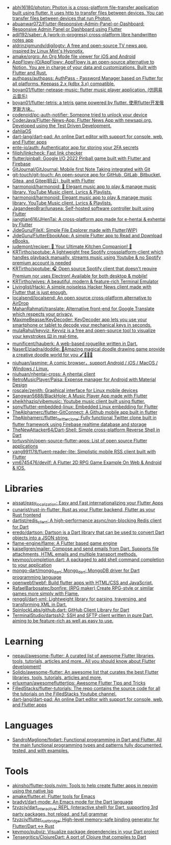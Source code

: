 :PROPERTIES:
:ID:       eee56cd2-7fd9-481f-8ed3-af9f38cd59a0
:END:
- [[https://github.com/abhi16180/photon][abhi16180/photon: Photon is a cross-platform file-transfer application built using flutter. It uses http to transfer files between devices. You can transfer files between devices that run Photon.]]
- [[https://github.com/abuanwar072/Flutter-Responsive-Admin-Panel-or-Dashboard][abuanwar072/Flutter-Responsive-Admin-Panel-or-Dashboard: Responsive Admin Panel or Dashboard using Flutter]]
- [[https://github.com/adil192/saber][adil192/saber: A (work-in-progress) cross-platform libre handwritten notes app]]
- [[https://github.com/aldrinzigmundv/digilogtv][aldrinzigmundv/digilogtv: A free and open-source TV news app, inspired by Linux Mint's Hypnotix.]]
- [[https://github.com/amake/orgro][amake/orgro: An Org Mode file viewer for iOS and Android]]
- [[https://github.com/AppFlowy-IO/AppFlowy][AppFlowy-IO/AppFlowy: AppFlowy is an open-source alternative to Notion. You are in charge of your data and customizations. Built with Flutter and Rust.]]
- [[https://github.com/authpass/authpass][authpass/authpass: AuthPass - Password Manager based on Flutter for all platforms. Keepass 2.x (kdbx 3.x) compatible.]]
- [[https://github.com/boyan01/flutter-netease-music][boyan01/flutter-netease-music: flutter music player application. (仿网易云音乐)]]
- [[https://github.com/boyan01/flutter-tetris][boyan01/flutter-tetris: a tetris game powered by flutter. 使用flutter开发俄罗斯方块。]]
- [[https://github.com/codenoid/pc-auth-notifier][codenoid/pc-auth-notifier: Someone tried to unlock your device]]
- [[https://github.com/CoderJava/Flutter-News-App][CoderJava/Flutter-News-App: Flutter News App with newsapi.org. Developed using the Test Driven Development.]]
- [[https://github.com/dahliaOS][dahliaOS]]
- [[https://github.com/dart-lang/dart-pad][dart-lang/dart-pad: An online Dart editor with support for console, web, and Flutter apps]]
- [[https://github.com/ente-io/auth][ente-io/auth: Authenticator app for storing your 2FA secrets]]
- [[https://github.com/filiph/linkcheck][filiph/linkcheck: Fast link checker]]
- [[https://github.com/flutter/pinball][flutter/pinball: Google I/O 2022 Pinball game built with Flutter and Firebase]]
- [[https://github.com/GitJournal/GitJournal][GitJournal/GitJournal: Mobile first Note Taking integrated with Git]]
- [[https://github.com/git-touch/git-touch][git-touch/git-touch: An open-source app for GitHub, GitLab, Bitbucket, Gitea, and Gitee(码云), built with Flutter]]
- [[https://github.com/harmonoid/harmonoid][harmonoid/harmonoid: 🎵 Elegant music app to play & manage music library. YouTube Music client. Lyrics & Playlists.]]
- [[https://github.com/harmonoid/harmonoid][harmonoid/harmonoid: Elegant music app to play & manage music library. YouTube Music client. Lyrics & Playlists.]]
- [[https://github.com/JagandeepBrar/lunasea][JagandeepBrar/lunasea: Self-hosted software controller built using Flutter]]
- [[https://github.com/jiangtian616/JHenTai][jiangtian616/JHenTai: A cross-platform app made for e-hentai & exhentai by Flutter]]
- [[https://github.com/JideGuru/FileX][JideGuru/FileX: Simple File Explorer made with Flutter(WIP)]]
- [[https://github.com/JideGuru/FlutterEbookApp][JideGuru/FlutterEbookApp: A simple Flutter app to Read and Download eBooks.]]
- [[https://github.com/judemont/reciper][judemont/reciper: 🍳 Your Ultimate Kitchen Companion! 📱]]
- [[https://github.com/KRTirtho/spotube][KRTirtho/spotube: A lightweight free Spotify crossplatform-client which handles playback manually, streams music using Youtube & no Spotify premium account is needed]]
- [[https://github.com/KRTirtho/spotube][KRTirtho/spotube: 🎧 Open source Spotify client that doesn't require Premium nor uses Electron! Available for both desktop & mobile!]]
- [[https://github.com/KRTirtho/wives][KRTirtho/wives: A beautiful, modern & feature-rich Terminal Emulator]]
- [[https://github.com/Livinglist/Hacki][Livinglist/Hacki: A simple noiseless Hacker News client made with Flutter that is just enough.]]
- [[https://github.com/localsend/localsend][localsend/localsend: An open source cross-platform alternative to AirDrop]]
- [[https://github.com/MahanRahmati/translate][MahanRahmati/translate: Alternative front-end for Google Translate which respects your privacy.]]
- [[https://github.com/MaximeBeasse/KeyDecoder][MaximeBeasse/KeyDecoder: KeyDecoder app lets you use your smartphone or tablet to decode your mechanical keys in seconds.]]
- [[https://github.com/mulaRahul/keyviz][mulaRahul/keyviz: Keyviz is a free and open-source tool to visualize your keystrokes ⌨️ in real-time.]]
- [[https://github.com/munificent/hauberk][munificent/hauberk: A web-based roguelike written in Dart.]]
- [[https://github.com/NaserElziadna/doddle][NaserElziadna/doddle: 💚Amazing magical doodle drawing game provide a creative doodle world for you 🖌💛🌸💚]]
- [[https://github.com/niuhuan/jasmine][niuhuan/jasmine: A comic browser，support Android / iOS / MacOS / Windows / Linux.]]
- [[https://github.com/niuhuan/nhentai-cross][niuhuan/nhentai-cross: A nhentai client]]
- [[https://github.com/RetroMusicPlayer/Paisa][RetroMusicPlayer/Paisa: Expense manager for Android with Material Design]]
- [[https://github.com/roscale/zenith][roscale/zenith: Graphical interface for Linux mobile devices]]
- [[https://github.com/Sangwan5688/BlackHole][Sangwan5688/BlackHole: A Music Player App made with Flutter]]
- [[https://github.com/sheikhhaziq/vibemusic][sheikhhaziq/vibemusic: Youtube music client built using flutter.]]
- [[https://github.com/sony/flutter-embedded-linux][sony/flutter-embedded-linux: Embedded Linux embedding for Flutter]]
- [[https://github.com/TheAlphamerc/flutter-GitConnect][TheAlphamerc/flutter-GitConnect: A Github mobile app built in flutter]]
- [[https://github.com/TheAlphamerc/flutter_twitter_clone][TheAlphamerc/flutter_twitter_clone: Fully functional Twitter clone built in flutter framework using Firebase realtime database and storage]]
- [[https://github.com/TheNewAttacker64/Dart-Shell][TheNewAttacker64/Dart-Shell: Simple cross-platform Reverse Shell in Dart]]
- [[https://github.com/tortuvshin/open-source-flutter-apps][tortuvshin/open-source-flutter-apps: List of open source Flutter applications]]
- [[https://github.com/yang991178/fluent-reader-lite][yang991178/fluent-reader-lite: Simplistic mobile RSS client built with Flutter]]
- [[https://github.com/ym6745476/devilf][ym6745476/devilf: A Flutter 2D RPG Game Example On Web & Android & IOS.]]

* Libraries
- [[https://github.com/aissat/easy_localization][aissat/easy_localization: Easy and Fast internationalizing your Flutter Apps]]
- [[https://github.com/cunarist/rust-in-flutter][cunarist/rust-in-flutter: Rust as your Flutter backend, Flutter as your Rust frontend]]
- [[https://github.com/dartist/redis_client][dartist/redis_client: A high-performance async/non-blocking Redis client for Dart]]
- [[https://github.com/eredo/dartson][eredo/dartson: Dartson is a Dart library that can be used to convert Dart objects into a JSON string.]]
- [[https://github.com/flame-engine/flame][flame-engine/flame: A Flutter based game engine]]
- [[https://github.com/kaisellgren/mailer][kaisellgren/mailer: Compose and send emails from Dart. Supports file attachments, HTML emails and multiple transport methods.]]
- [[https://github.com/kevmoo/completion.dart][kevmoo/completion.dart: A packaged to add shell command completion to your application]]
- [[https://github.com/mongo-dart/mongo_dart][mongo-dart/mongo_dart: Mongo_dart: MongoDB driver for Dart programming language]]
- [[https://github.com/openwebf/webf][openwebf/webf: Build flutter apps with HTML/CSS and JavaScript.]]
- [[https://github.com/RafaelBarbosatec/bonfire][RafaelBarbosatec/bonfire: (RPG maker) Create RPG-style or similar games more simply with Flame.]]
- [[https://github.com/renggli/dart-xml][renggli/dart-xml: Lightweight library for parsing, traversing, and transforming XML in Dart.]]
- [[https://github.com/SpinlockLabs/github.dart][SpinlockLabs/github.dart: GitHub Client Library for Dart]]
- [[https://github.com/TerminalStudio/dartssh2][TerminalStudio/dartssh2: SSH and SFTP client written in pure Dart, aiming to be feature-rich as well as easy to use.]]

* Learning
- [[https://github.com/nepaul/awesome-flutter][nepaul/awesome-flutter: A curated list of awesome Flutter libraries, tools, tutorials, articles and more.. All you should know about Flutter development!]]
- [[https://github.com/Solido/awesome-flutter][Solido/awesome-flutter: An awesome list that curates the best Flutter libraries, tools, tutorials, articles and more.]]
- [[https://github.com/erluxman/awesomefluttertips][erluxman/awesomefluttertips: Awesome Flutter Tips and Tricks]]
- [[https://github.com/FilledStacks/flutter-tutorials][FilledStacks/flutter-tutorials: The repo contains the source code for all the tutorials on the FilledStacks Youtube channel.]]
- [[https://github.com/dart-lang/dart-pad][dart-lang/dart-pad: An online Dart editor with support for console, web, and Flutter apps]]

* Languages
- [[https://github.com/SandroMaglione/fpdart][SandroMaglione/fpdart: Functional programming in Dart and Flutter. All the main functional programming types and patterns fully documented, tested, and with examples.]]

* Tools
- [[https://github.com/akinsho/flutter-tools.nvim][akinsho/flutter-tools.nvim: Tools to help create flutter apps in neovim using the native lsp]]
- [[https://github.com/amake/flutter.el][amake/flutter.el: Flutter tools for Emacs]]
- [[https://github.com/bradyt/dart-mode][bradyt/dart-mode: An Emacs mode for the Dart language]]
- [[https://github.com/fzyzcjy/dart_interactive][fzyzcjy/dart_interactive: REPL (interactive shell) for Dart, supporting 3rd party packages, hot reload, and full grammar]]
- [[https://github.com/fzyzcjy/flutter_rust_bridge][fzyzcjy/flutter_rust_bridge: High-level memory-safe binding generator for Flutter/Dart <-> Rust]]
- [[https://github.com/kevmoo/pubviz][kevmoo/pubviz: Visualize package dependencies in your Dart project]]
- [[https://github.com/Tensegritics/ClojureDart][Tensegritics/ClojureDart: A port of Clojure that compiles to Dart]]
